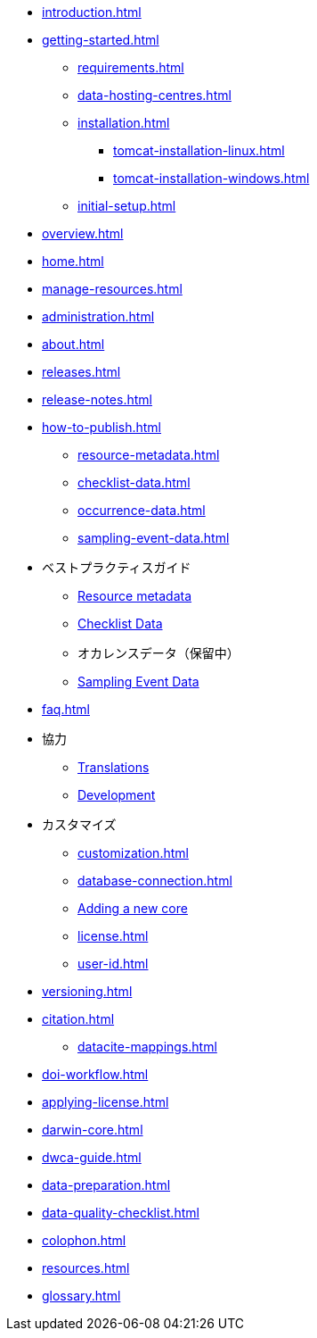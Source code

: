 // A link to index.adoc is included automatically.
* xref:introduction.adoc[]
* xref:getting-started.adoc[]
** xref:requirements.adoc[]
** xref:data-hosting-centres.adoc[]
** xref:installation.adoc[]
*** xref:tomcat-installation-linux.adoc[]
*** xref:tomcat-installation-windows.adoc[]
** xref:initial-setup.adoc[]
* xref:overview.adoc[]
* xref:home.adoc[]
* xref:manage-resources.adoc[]
* xref:administration.adoc[]
* xref:about.adoc[]
* xref:releases.adoc[]
* xref:release-notes.adoc[]
//** xref:statistics.adoc[]
* xref:how-to-publish.adoc[]
** xref:resource-metadata.adoc[]
** xref:checklist-data.adoc[]
** xref:occurrence-data.adoc[]
** xref:sampling-event-data.adoc[]
* ベストプラクティスガイド
** xref:gbif-metadata-profile.adoc[Resource metadata]
** xref:best-practices-checklists.adoc[Checklist Data]
** オカレンスデータ（保留中）
** xref:best-practices-sampling-event-data.adoc[Sampling Event Data]
* xref:faq.adoc[]
* 協力
** xref:translations.adoc[Translations]
** xref:developer-guide.adoc[Development]
* カスタマイズ
** xref:customization.adoc[]
** xref:database-connection.adoc[]
** xref:core.adoc[Adding a new core]
** xref:license.adoc[]
** xref:user-id.adoc[]
* xref:versioning.adoc[]
* xref:citation.adoc[]
** xref:datacite-mappings.adoc[]
* xref:doi-workflow.adoc[]
* xref:applying-license.adoc[]
* xref:darwin-core.adoc[]
* xref:dwca-guide.adoc[]
* xref:data-preparation.adoc[]
* xref:data-quality-checklist.adoc[]
* xref:colophon.adoc[]
* xref:resources.adoc[]
* xref:glossary.adoc[]
